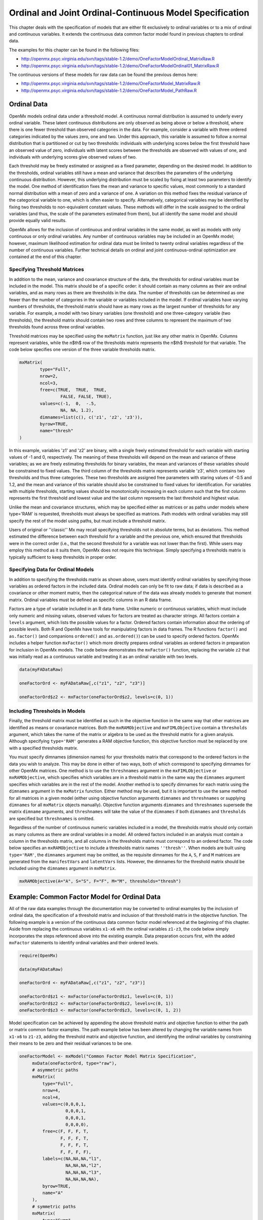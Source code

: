 .. _ordinal-specification-matrix:

Ordinal and Joint Ordinal-Continuous Model Specification
========================================================

This chapter deals with the specification of models that are either fit exclusively to ordinal variables or to a mix of ordinal and continuous variables. It extends the continuous data common factor model found in previous chapters to ordinal data.

The examples for this chapter can be found in the following files:

* http://openmx.psyc.virginia.edu/svn/tags/stable-1.2/demo/OneFactorModelOrdinal_MatrixRaw.R
* http://openmx.psyc.virginia.edu/svn/tags/stable-1.2/demo/OneFactorModelOrdinal01_MatrixRaw.R

The continuous versions of these models for raw data can be found the previous demos here:

* http://openmx.psyc.virginia.edu/svn/tags/stable-1.2/demo/OneFactorModel_MatrixRaw.R
* http://openmx.psyc.virginia.edu/svn/tags/stable-1.2/demo/OneFactorModel_PathRaw.R

Ordinal Data
------------

OpenMx models ordinal data under a threshold model. A continuous normal distribution is assumed to underly every ordinal variable. These latent continuous distributions are only observed as being above or below a threshold, where there is one fewer threshold than observed categories in the data. For example, consider a variable with three ordered categories indicated by the values zero, one and two. Under this approach, this variable is assumed to follow a normal distribution that is partitioned or cut by two thresholds: individuals with underlying scores below the first threshold have an observed value of zero, individuals with latent scores between the thresholds are observed with values of one, and individuals with underlying scores give observed values of two.

.. image:: graph/thresh.png
	:height: 3in
	
Each threshold may be freely estimated or assigned as a fixed parameter, depending on the desired model. In addition to the thresholds, ordinal variables still have a mean and variance that describes the parameters of the underlying continuous distribution. However, this underlying distribution must be scaled by fixing at least two parameters to identify the model. One method of identification fixes the mean and variance to specific values, most commonly to a standard normal distribution with a mean of zero and a variance of one. A variation on this method fixes the residual variance of the categorical variable to one, which is often easier to specify. Alternatively, categorical variables may be identified by fixing two thresholds to non-equivalent constant values. These methods will differ in the scale assigned to the ordinal variables (and thus, the scale of the parameters estimated from them), but all identify the same model and should provide equally valid results.

OpenMx allows for the inclusion of continuous and ordinal variables in the same model, as well as models with only continuous or only ordinal variables. Any number of continuous variables may be included in an OpenMx model; however, maximum likelihood estimation for ordinal data must be limited to twenty ordinal variables regardless of the number of continuous variables. Further technical details on ordinal and joint continuous-ordinal optimization are contained at the end of this chapter.

Specifying Threshold Matrices
^^^^^^^^^^^^^^^^^^^^^^^^^^^^^

In addition to the mean, variance and covariance structure of the data, the thresholds for ordinal variables must be included in the model. This matrix should be of a specific order: it should contain as many columns as their are ordinal variables, and as many rows as there are thresholds in the data. The number of thresholds can be determined as one fewer than the number of categories in the variable or variables included in the model. If ordinal variables have varying numbers of thresholds, the threshold matrix should have as many rows as the largest number of thresholds for any variable. For example, a model with two binary variables (one threshold) and one three-category variable (two thresholds), the threshold matrix should contain two rows and three columns to represent the maximum of two thresholds found across three ordinal variables.

Threshold matrices may be specified using the ``mxMatrix`` function, just like any other matrix in OpenMx. Columns represent variables, while the n$th$ row of the thresholds matrix represents the n$th$ threshold for that variable. The code below specifies one version of the three variable thresholds matrix.

.. code-block:: r

	mxMatrix(
		type="Full", 
		nrow=2, 
		ncol=3,
		free=c(TRUE,  TRUE,  TRUE,
			FALSE, FALSE, TRUE), 
		values=c(-1,  0,  -.5,
			NA, NA, 1.2),
		dimnames=list(c(), c('z1', 'z2', 'z3')),
		byrow=TRUE,
		name="thresh"
	)

In this example, variables 'z1' and 'z2' are binary, with a single freely estimated threshold for each variable with starting values of -1 and 0, respectively. The meaning of these thresholds will depend on the mean and variance of these variables; as we are freely estimating thresholds for binary variables, the mean and variances of these variables should be constrained to fixed values. The third column of the thresholds matrix represents variable 'z3', which contains two thresholds and thus three categories. These two thresholds are assigned free parameters with staring values of -0.5 and 1.2, and the mean and variance of this variable should also be constrained to fixed values for identification. For variables with multiple thresholds, starting values should be monotonically increasing in each column such that the first column represents the first threshold and lowest value and the last column represents the last threshold and highest value.

Unlike the mean and covariance structures, which may be specified either as matrices or as paths under models where type='RAM' is requested, thresholds must always be specified as matrices. Path models with ordinal variables may still specify the rest of the model using paths, but must include a threshold matrix.

Users of original or ''classic'' Mx may recall specifying thresholds not in absolute terms, but as deviations. This method estimated the difference between each threshold for a variable and the previous one, which ensured that thresholds were in the correct order (i.e., that the second threshold for a variable was not lower than the first). While users may employ this method as it suits them, OpenMx does not require this technique. Simply specifying a thresholds matrix is typically sufficient to keep thresholds in proper order.

Specifying Data for Ordinal Models
^^^^^^^^^^^^^^^^^^^^^^^^^^^^^^^^^^

In addition to specifying the thresholds matrix as shown above, users must identify ordinal variables by specifying those variables as ordered factors in the included data. Ordinal models can only be fit to raw data; if data is described as a covariance or other moment matrix, then the categorical nature of the data was already models to generate that moment matrix. Ordinal variables must be defined as specific columns in an R data frame.

Factors are a type of variable included in an R data frame. Unlike numeric or continuous variables, which must include only numeric and missing values, observed values for factors are treated as character strings. All factors contain a ``levels`` argument, which lists the possible values for a factor. Ordered factors contain information about the ordering of possible levels. Both R and OpenMx have tools for manipulating factors in data frames. The R functions ``factor()`` and ``as.factor()`` (and companions ``ordered()`` and ``as.ordered()``) can be used to specify ordered factors. OpenMx includes a helper function ``mxFactor()`` which more directly prepares ordinal variables as ordered factors in preparation for inclusion in OpenMx models. The code below demonstrates the ``mxFactor()`` function, replacing the variable ``z2`` that was initially read as a continuous variable and treating it as an ordinal variable with two levels.

.. code-block:: r

	data(myFADataRaw)
	
	oneFactorOrd <- myFADataRaw[,c("z1", "z2", "z3")]

	oneFactorOrd$z2 <- mxFactor(oneFactorOrd$z2, levels=c(0, 1))

Including Thresholds in Models
^^^^^^^^^^^^^^^^^^^^^^^^^^^^^^

Finally, the threshold matrix must be identified as such in the objective function in the same way that other matrices are identified as means or covariance matrices. Both the ``mxRAMObjective`` and ``mxFIMLObjective`` contain a ``thresholds`` argument, which takes the name of the matrix or algebra to be used as the threshold matrix for a given analysis. Although specifying ``type='RAM'`` generates a RAM objective function, this objective function must be replaced by one with a specified thresholds matrix.

You must specify dimnames (dimension names) for your thresholds matrix that correspond to the ordered factors in the data you wish to analyze. This may be done in either of two ways, both of which correspond to specifying dimnames for other OpenMx matrices. One method is to use the ``threshnames`` argument in the ``mxFIMLObjective`` or ``mxRAMObjective``, which specifies which variables are in a threshold matrix in the same way the ``dimnames`` argument specifies which variables are in the rest of the model. Another method is to specify dimnames for each matrix using the ``dimnames`` argument in the ``mxMatrix`` function. Either method may be used, but it is important to use the same method for all matrices in a given model (either using objective function arguments ``dimnames`` and ``threshnames`` or supplying ``dimnames`` for all ``mxMatrix`` objects manually). Objective function arguments ``dimnames`` and ``threshnames`` supersede the matrix ``dimname`` arguments, and ``threshnames`` will take the value of the ``dimnames`` if both ``dimnames`` and ``thresholds`` are specified but ``threshnames`` is omitted. 

Regardless of the number of continuous numeric variables included in a model, the thresholds matrix should only contain as many columns as there are ordinal variables in a model. All ordered factors included in an analysis must contain a column in the thresholds matrix, and all columns in the thresholds matrix must correspond to an ordered factor. The code below specifies an ``mxRAMObjective`` to include a thresholds matrix names ``''thresh''``. When models are built using ``type='RAM'``, the ``dimnames`` argument may be omitted, as the requisite dimnames for the ``A``, ``S``, ``F`` and ``M`` matrices are generated from the ``manifestVars`` and ``latentVars`` lists. However, the dimnames for the threshold matrix should be included using the ``dimnames`` argument in ``mxMatrix``.

.. code-block:: r

	mxRAMObjective(A="A", S="S", F="F", M="M", thresholds="thresh")

Example: Common Factor Model for Ordinal Data
---------------------------------------------

All of the raw data examples through the documentation may be converted to ordinal examples by the inclusion of ordinal data, the specification of a threshold matrix and inclusion of that threshold matrix in the objective function. The following example is a version of the continuous data common factor model referenced at the beginning of this chapter. Aside from replacing the continuous variables ``x1-x6`` with the ordinal variables ``z1-z3``, the code below simply incorporates the steps referenced above into the existing example. Data preparation occurs first, with the added ``mxFactor`` statements to identify ordinal variables and their ordered levels.

.. code-block:: r

	require(OpenMx)
	
	data(myFADataRaw)
	
	oneFactorOrd <- myFADataRaw[,c("z1", "z2", "z3")]
	
	oneFactorOrd$z1 <- mxFactor(oneFactorOrd$z1, levels=c(0, 1))
	oneFactorOrd$z2 <- mxFactor(oneFactorOrd$z2, levels=c(0, 1))
	oneFactorOrd$z3 <- mxFactor(oneFactorOrd$z3, levels=c(0, 1, 2))

Model specification can be achieved by appending the above threshold matrix and objective function to either the path or matrix common factor examples. The path example below has been altered by changing the variable names from ``x1-x6`` to ``z1-z3``, adding the threshold matrix and objective function, and identifying the ordinal variables by constraining their means to be zero and their residual variances to be one.

.. code-block:: r

   oneFactorModel <- mxModel("Common Factor Model Matrix Specification", 
        mxData(oneFactorOrd, type="raw"),
        # asymmetric paths
        mxMatrix(
            type="Full", 
            nrow=4, 
            ncol=4,
            values=c(0,0,0,1,
                     0,0,0,1,
                     0,0,0,1,
                     0,0,0,0),
            free=c(F, F, F, T,
                   F, F, F, T,
                   F, F, F, T,
                   F, F, F, F),
            labels=c(NA,NA,NA,"l1",
                     NA,NA,NA,"l2",
                     NA,NA,NA,"l3",
                     NA,NA,NA,NA),
            byrow=TRUE,
            name="A"
        ),
        # symmetric paths
        mxMatrix(
            type="Symm",
            nrow=4,
            ncol=4, 
            values=c(1,0,0,0,
                     0,1,0,0,
                     0,0,1,0,
                     0,0,0,1),
            free=FALSE,
            labels=c("e1", NA,   NA,    NA,
                     NA, "e2",   NA,    NA,
                     NA,   NA, "e3",    NA,
                     NA,   NA,   NA, "varF1"),
            byrow=TRUE,
            name="S"
        ),
        # filter matrix
        mxMatrix(
            type="Full", 
            nrow=3, 
            ncol=4,
            free=FALSE,
            values=c(1,0,0,0,
                     0,1,0,0,
                     0,0,1,0),
            byrow=TRUE,
            name="F"
        ),
        # means
        mxMatrix(
            type="Full", 
            nrow=1, 
            ncol=4,
            values=0,
            free=FALSE,
            labels=c("meanz1","meanz2","meanz3",NA),
            name="M"
        ),
		mxMatrix(
			type="Full", 
			nrow=2, 
			ncol=3,
			free=c(TRUE,  TRUE,  TRUE,
				FALSE, FALSE, TRUE), 
			values=c(-1,  0,  -.5,
				NA, NA, 1.2),
			byrow=TRUE,
			name="thresh"
		),
		mxRAMObjective("A", "S", "F", "M", 
			dimnames=c("z1", "z2", "z3", "F1"),
			thresholds="thresh",
			threshnames=c("z1", "z2", "z3"))
	) # close model

This model may then be optimized using the ``mxRun`` command.

.. code-block:: r

	oneFactorResults <- mxRun(oneFactorModel)

Example: Common Factor Model for Joint Ordinal-Continuous Data
--------------------------------------------------------------

Models with both continuous and ordinal variables may be specified just like any other ordinal data model. Threshold matrices in these models should contain columns only for the ordinal variables, and should contain column names to designate which variables are to be treated as ordinal. In the example below, the one factor model above is estimated with three continuous variables (``x1-x3``) and three ordinal variables (``z1-z3``).

.. code-block:: r

	require(OpenMx)

	oneFactorJoint <- myFADataRaw[,c("x1", "x2", "x3", "z1", "z2", "z3")]
	
	oneFactorJoint$z1 <- mxFactor(oneFactorOrd$z1, levels=c(0, 1))
	oneFactorJoint$z2 <- mxFactor(oneFactorOrd$z2, levels=c(0, 1))
	oneFactorJoint$z3 <- mxFactor(oneFactorOrd$z3, levels=c(0, 1, 2))

    oneFactorJointModel <- mxModel("Common Factor Model Matrix Specification", 
        mxData(observed=oneFactorJoint, type="raw"),
        # asymmetric paths
        mxMatrix(
            type="Full", 
            nrow=7, 
            ncol=7,
            values=c(0,0,0,0,0,0,1,
                     0,0,0,0,0,0,1,
                     0,0,0,0,0,0,1,
                     0,0,0,0,0,0,1,
                     0,0,0,0,0,0,1,
                     0,0,0,0,0,0,1,
                     0,0,0,0,0,0,0),
            free=c(F, F, F, F, F, F, T,
                   F, F, F, F, F, F, T,
                   F, F, F, F, F, F, T,
                   F, F, F, F, F, F, T,
                   F, F, F, F, F, F, T,
                   F, F, F, F, F, F, T,
                   F, F, F, F, F, F, F),
            labels=c(NA,NA,NA,NA,NA,NA,"l1",
                     NA,NA,NA,NA,NA,NA,"l2",
                     NA,NA,NA,NA,NA,NA,"l3",
                     NA,NA,NA,NA,NA,NA,"l4",
                     NA,NA,NA,NA,NA,NA,"l5",
                     NA,NA,NA,NA,NA,NA,"l6",
                     NA,NA,NA,NA,NA,NA,NA),
            byrow=TRUE,
            name="A"
        ),
        # symmetric paths
        mxMatrix(
            type="Symm",
            nrow=7,
            ncol=7, 
            values=c(1,0,0,0,0,0,0,
                     0,1,0,0,0,0,0,
                     0,0,1,0,0,0,0,
                     0,0,0,1,0,0,0,
                     0,0,0,0,1,0,0,
                     0,0,0,0,0,1,0,
                     0,0,0,0,0,0,1),
            free=c(T, F, F, F, F, F, F,
                   F, T, F, F, F, F, F,
                   F, F, T, F, F, F, F,
                   F, F, F, F, F, F, F,
                   F, F, F, F, F, F, F,
                   F, F, F, F, F, F, F,
                   F, F, F, F, F, F, F),
            labels=c("e1", NA,   NA,   NA,   NA,   NA,   NA,
                     NA, "e2",   NA,   NA,   NA,   NA,   NA,
                     NA,   NA, "e3",   NA,   NA,   NA,   NA,
                     NA,   NA,   NA, "e4",   NA,   NA,   NA,
                     NA,   NA,   NA,   NA, "e5",   NA,   NA,
                     NA,   NA,   NA,   NA,   NA, "e6",   NA,
                     NA,   NA,   NA,   NA,   NA,   NA, "varF1"),
            byrow=TRUE,
            name="S"
        ),
        # filter matrix
        mxMatrix(
            type="Full", 
            nrow=6, 
            ncol=7,
            free=FALSE,
            values=c(1,0,0,0,0,0,0,
                     0,1,0,0,0,0,0,
                     0,0,1,0,0,0,0,
                     0,0,0,1,0,0,0,
                     0,0,0,0,1,0,0,
                     0,0,0,0,0,1,0),
            byrow=TRUE,
            name="F"
        ),
        # means
        mxMatrix(
            type="Full", 
            nrow=1, 
            ncol=7,
            values=c(1,1,1,0,0,0,0),
            free=c(T,T,T,F,F,F,F),
            labels=c("meanx1","meanx2","meanx3","meanz1","meanz2","meanz3",NA),
            name="M"
        ),
		mxMatrix(
			type="Full", 
			nrow=2, 
			ncol=3,
			free=c(TRUE,  TRUE,  TRUE,
				FALSE, FALSE, TRUE), 
			values=c(-1,  0,  -.5,
				NA, NA, 1.2),
			byrow=TRUE,
			name="thresh"
		),
		mxRAMObjective("A", "S", "F", "M", 
			dimnames=c("x1","x2","x3","z1", "z2", "z3", "F1"),
			thresholds="thresh",
			threshnames=c("z1", "z2", "z3"))
	) # close model

This model may then be optimized using the ``mxRun`` command.

.. code-block:: r

	oneFactorJointResults <- mxRun(oneFactorJointModel)

Technical Details
-----------------

Maximum likelihood estimation for ordinal variables by generating expected covariance and mean matrices for the latent continuous variables underlying the set of ordinal variables, then integrating the multivariate normal distribution defined by those covariances and means. The likelihood for each row of the data is defined as the multivariate integral of the expected distribution over the interval defined by the thresholds bordering that row's data. OpenMx uses Alan Genz's SADMVN routine for multivariate normal integration (see http://www.math.wsu.edu/faculty/genz/software/software.html for more information). 

When continuous variables are present, OpenMx utilizes a block decomposition to separate the continuous and ordinal covariance matrices for FIML. The likelihood of the continuous variables is calculated normally.  The effects of the point estimates of the continuous variables is projected out of the expected covariance matrix of the ordinal data. The likelihood of the ordinal data is defined as the multivariate integral over the distribution defined by the resulting ordinal covariance matrix.
